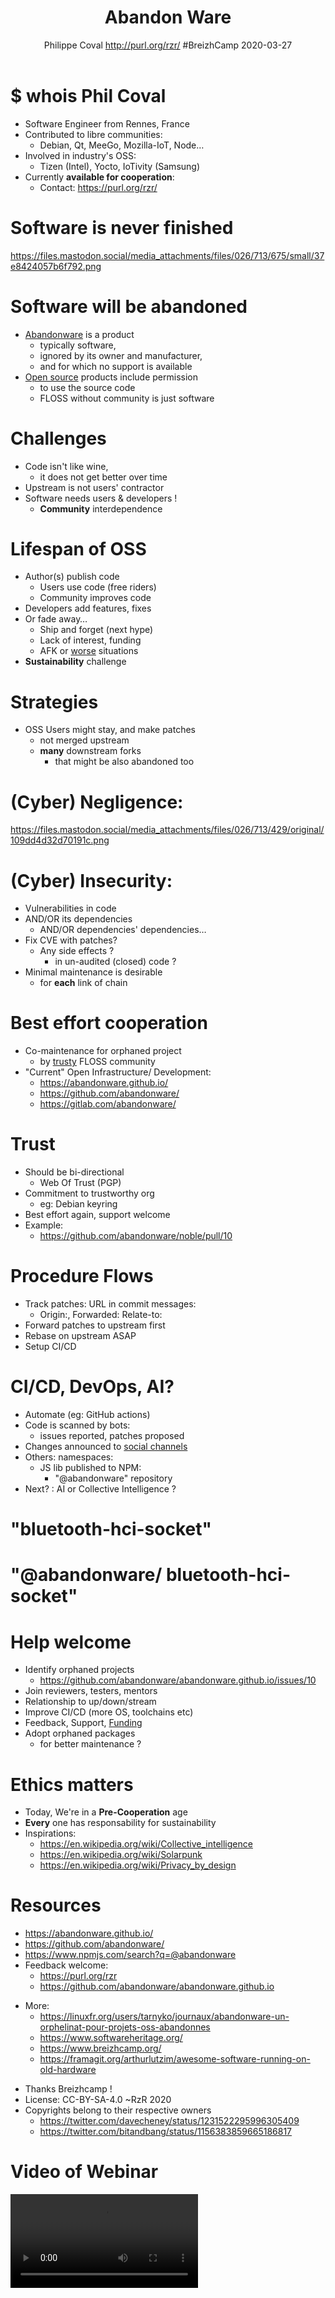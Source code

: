 #+TITLE: Abandon Ware
#+EMAIL: rzr@users.sf.net
#+AUTHOR: Philippe Coval http://purl.org/rzr/ #BreizhCamp 2020-03-27

#+OPTIONS: num:nil, timestamp:nil, toc:nil
#+REVEAL_DEFAULT_FRAG_STYLE: appear
#+REVEAL_DEFAULT_SLIDE_BACKGROUND: https://pbs.twimg.com/profile_images/584763893244919808/PEXuMRib_400x400.png
#+REVEAL_DEFAULT_SLIDE_BACKGROUND_OPACITY: 0.05
#+REVEAL_HEAD_PREAMBLE: <meta name="description" content="Presentations slides">
#+REVEAL_HLEVEL: 3
#+REVEAL_INIT_OPTIONS: transition:'zoom'
#+REVEAL_POSTAMBLE: <p> Created by Philippe Coval <https://purl.org/rzr/> </p>
#+REVEAL_ROOT: https://cdn.jsdelivr.net/gh/hakimel/reveal.js@3.8.0/
#+REVEAL_SLIDE_FOOTER:
#+REVEAL_SLIDE_HEADER:
#+REVEAL_THEME: night
#+MACRO: tags-on-export (eval (format "%s" (cond ((org-export-derived-backend-p org-export-current-backend 'md) "#+OPTIONS: tags:1") ((org-export-derived-backend-p org-export-current-backend 'reveal) "#+OPTIONS: tags:nil num:nil reveal_single_file:t"))))

#+ATTR_HTML: :width 5% :align right
[[https://www.breizhcamp.org/conference/programme/][https://pbs.twimg.com/profile_images/584763893244919808/PEXuMRib_bigger.png]]


* $ whois Phil Coval
  :PROPERTIES:
  :reveal_background: https://avatars1.githubusercontent.com/u/89133?s=460&v=4
  :reveal_background_opacity: 0.1
  :END:
  #+ATTR_REVEAL: :frag (fade-in fade-in fade-in fade-in)
  - Software Engineer from Rennes, France
  - Contributed to libre communities:
    - Debian, Qt, MeeGo, Mozilla-IoT, Node...
  - Involved in industry's OSS:
    - Tizen (Intel), Yocto, IoTivity (Samsung)
  - Currently *available for cooperation*:
    - Contact: https://purl.org/rzr/

* Software is never finished
   #+BEGIN_rightcol
   https://files.mastodon.social/media_attachments/files/026/713/675/small/37e8424057b6f792.png
   #+END_rightcol
   #+ATTR_HTML: :height 200% :align right

* Software will be abandoned
  #+ATTR_REVEAL: :frag (fade-in)
  - [[https://en.wikipedia.org/wiki/Abandonware][Abandonware]] is a product
    - typically software,
    - ignored by its owner and manufacturer,
    - and for which no support is available
  - [[https://en.wikipedia.org/wiki/Open_source][Open source]] products include permission
    - to use the source code
    - FLOSS without community is just software

* Challenges
  :PROPERTIES:
  :reveal_background: https://pbs.twimg.com/media/ERiG_ebWAAEa273?format=jpg
  :reveal_background_opacity: 0.1
  :END:
  #+ATTR_REVEAL: :frag (fade-in)
  - Code isn't like wine,
    - it does not get better over time
  - Upstream is not users' contractor
  - Software needs users & developers !
    - *Community* interdependence

* Lifespan of OSS
  #+ATTR_REVEAL: :frag (fade-in)
  - Author(s) publish code
    - Users use code (free riders)
    - Community improves code
  - Developers add features, fixes
  - Or fade away...
    - Ship and forget (next hype)
    - Lack of interest, funding
    - AFK or [[https://en.wikipedia.org/wiki/Bus_factor][worse]] situations
  - *Sustainability* challenge

* Strategies
  #+ATTR_REVEAL: :frag (fade-in)
  - OSS Users might stay, and make patches
    - not merged upstream
    - *many* downstream forks
      - that might be also abandoned too

* (Cyber) Negligence:

   #+BEGIN_rightcol
   https://files.mastodon.social/media_attachments/files/026/713/429/original/109dd4d32d70191c.png
   #+END_rightcol
   #+ATTR_HTML: :width 45% :align right

* (Cyber) Insecurity:
  #+ATTR_REVEAL: :frag (fade-in)
  - Vulnerabilities in code
  - AND/OR its dependencies
    - AND/OR dependencies' dependencies...
  - Fix CVE with patches?
    - Any side effects ?
      - in un-audited (closed) code ?
  - Minimal maintenance is desirable
    - for *each* link of chain

* Best effort cooperation
  #+ATTR_REVEAL: :frag (fade-in)
  - Co-maintenance for orphaned project
    - by _trusty_ FLOSS community
  - "Current" Open Infrastructure/ Development:
    - https://abandonware.github.io/
    - https://github.com/abandonware/
    - https://gitlab.com/abandonware/
* Trust
  #+ATTR_REVEAL: :frag (fade-in)
  - Should be bi-directional
    - Web Of Trust (PGP)
  - Commitment to trustworthy org
    - eg: Debian keyring
  - Best effort again, support welcome
  - Example:
    - https://github.com/abandonware/noble/pull/10
* Procedure Flows
  #+ATTR_REVEAL: :frag (fade-in)
  - Track patches: URL in commit messages:
    - Origin:, Forwarded: Relate-to:
  - Forward patches to upstream first
  - Rebase on upstream ASAP
  - Setup CI/CD
* CI/CD, DevOps, AI?
#+ATTR_REVEAL: :frag (fade-in)
  - Automate (eg: GitHub actions)
  - Code is scanned by bots:
    - issues reported, patches proposed
  - Changes announced to [[https://github.com/rzr/fediverse-action/][social channels]]
  - Others: namespaces:
    - JS lib published to NPM:
      - "@abandonware" repository
  - Next? : AI or Collective Intelligence ?
* "bluetooth-hci-socket"
:PROPERTIES:
  :reveal_background: https://files.mastodon.social/media_attachments/files/026/715/110/original/174e42caa67567de.png
  :reveal_background_opacity: 0.7
  :END:
* "@abandonware/ bluetooth-hci-socket"
:PROPERTIES:
  :reveal_background: https://files.mastodon.social/media_attachments/files/026/715/120/original/1ae0d41cc67ed783.png
  :reveal_background_opacity: 0.7
  :END:

* Help welcome
  #+ATTR_REVEAL: :frag (fade-in)
  - Identify orphaned projects
    - https://github.com/abandonware/abandonware.github.io/issues/10
  - Join reviewers, testers, mentors
  - Relationship to up/down/stream
  - Improve CI/CD (more OS, toolchains etc)
  - Feedback, Support, [[https://github.com/sponsors/rzr][Funding]]
  - Adopt orphaned packages
    - for better maintenance ?
* Ethics matters
  #+ATTR_REVEAL: :frag (fade-in)
  - Today, We're in a *Pre-Cooperation* age
  - *Every* one has responsability for sustainability
  - Inspirations:
    - https://en.wikipedia.org/wiki/Collective_intelligence
    - https://en.wikipedia.org/wiki/Solarpunk
    - https://en.wikipedia.org/wiki/Privacy_by_design
* Resources
  - https://abandonware.github.io/
  - https://github.com/abandonware/
  - https://www.npmjs.com/search?q=@abandonware
  - Feedback welcome:
    - https://purl.org/rzr
    - https://github.com/abandonware/abandonware.github.io
#+REVEAL: split
  - More:
    - https://linuxfr.org/users/tarnyko/journaux/abandonware-un-orphelinat-pour-projets-oss-abandonnes
    - https://www.softwareheritage.org/
    - [[https://www.breizhcamp.org/]]
    - https://framagit.org/arthurlutzim/awesome-software-running-on-old-hardware
#+REVEAL: split
  - Thanks Breizhcamp !
  - License: CC-BY-SA-4.0 ~RzR 2020
  - Copyrights belong to their respective owners
    - https://twitter.com/davecheney/status/1231522295996305409
    - https://twitter.com/bitandbang/status/1156383859665186817
#+ATTR_HTML: :width 50% :align middle
* Video of Webinar

  @@html:<video controls src="https://peertube.mastodon.host/download/videos/868d1310-0a7f-4134-ae1b-89587925d056-1080.mp4#GitAbandonWare-BreizhCamp2020"></video>@@
